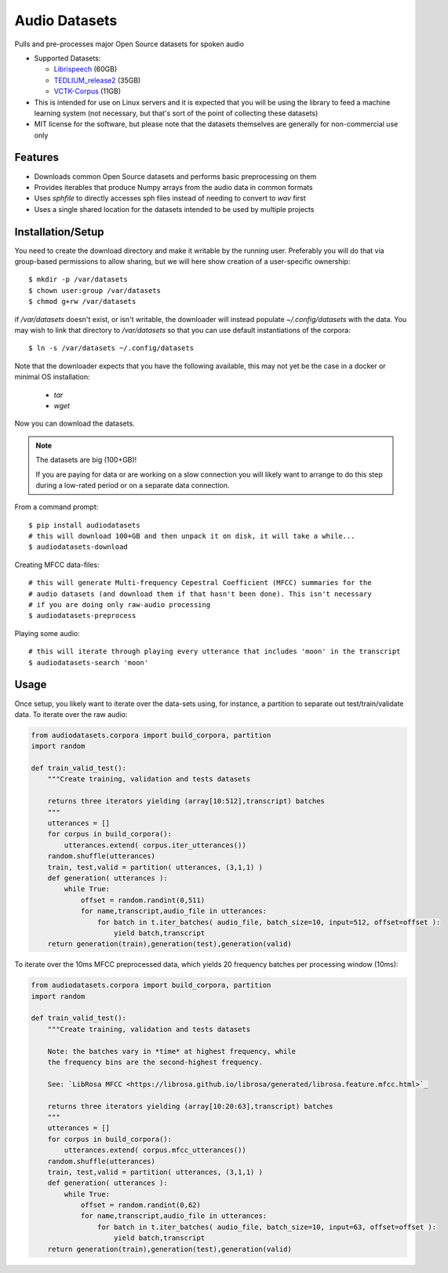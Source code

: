 ==============
Audio Datasets
==============


.. image:: https://img.shields.io/pypi/v/audiodatasets.svg
        :target: https://pypi.python.org/pypi/audiodatasets

.. image:: https://img.shields.io/travis/mcfletch/audiodatasets.svg
        :target: https://travis-ci.org/mcfletch/audiodatasets

.. image:: https://readthedocs.org/projects/audiodatasets/badge/?version=latest
        :target: https://audiodatasets.readthedocs.io/en/latest/?badge=latest
        :alt: Documentation Status

.. image:: https://pyup.io/repos/github/mcfletch/audiodatasets/shield.svg
     :target: https://pyup.io/repos/github/mcfletch/audiodatasets/
     :alt: Updates


Pulls and pre-processes major Open Source datasets for spoken audio

* Supported Datasets:

  * `Librispeech <http://www.openslr.org/resources/12/>`_ (60GB)
  * `TEDLIUM_release2 <http://www.openslr.org/resources/19/>`_ (35GB)
  * `VCTK-Corpus <http://homepages.inf.ed.ac.uk/jyamagis/release/>`_ (11GB)

* This is intended for use on Linux servers and it is expected that you will be using the 
  library to feed a machine learning system (not necessary, but that's sort of the point of 
  collecting these datasets)
* MIT license for the software, but please note that the datasets themselves are 
  generally for non-commercial use only

Features
--------

* Downloads common Open Source datasets and performs basic preprocessing on them
* Provides iterables that produce Numpy arrays from the audio data in common formats
* Uses `sphfile` to directly accesses sph files instead of needing to convert to `wav` first
* Uses a single shared location for the datasets intended to be used by multiple projects

Installation/Setup
------------------

You need to create the download directory and make it writable by the running user. Preferably
you will do that via group-based permissions to allow sharing, but we will here show creation
of a user-specific ownership::

    $ mkdir -p /var/datasets
    $ chown user:group /var/datasets
    $ chmod g+rw /var/datasets

if `/var/datasets` doesn't exist, or isn't writable, the downloader will instead populate
`~/.config/datasets` with the data. You may wish to link that directory to `/var/datasets`
so that you can use default instantiations of the corpora::

    $ ln -s /var/datasets ~/.config/datasets

Note that the downloader expects that you have the following available, this may not
yet be the case in a docker or minimal OS installation:

    * `tar`
    * `wget`

Now you can download the datasets.

.. note::

    The datasets are big (100+GB)!
    
    If you are paying for data or are working on a slow connection you will
    likely want to arrange to do this step during a low-rated period or on a 
    separate data connection.

From a command prompt::

    $ pip install audiodatasets
    # this will download 100+GB and then unpack it on disk, it will take a while...
    $ audiodatasets-download 

Creating MFCC data-files::

    # this will generate Multi-frequency Cepestral Coefficient (MFCC) summaries for the 
    # audio datasets (and download them if that hasn't been done). This isn't necessary
    # if you are doing only raw-audio processing
    $ audiodatasets-preprocess 

Playing some audio::

    # this will iterate through playing every utterance that includes 'moon' in the transcript
    $ audiodatasets-search 'moon'

Usage
-------

Once setup, you likely want to iterate over the data-sets using, for instance, a partition to 
separate out test/train/validate data. To iterate over the raw audio:

.. code:: python

    from audiodatasets.corpora import build_corpora, partition
    import random

    def train_valid_test():
        """Create training, validation and tests datasets
        
        returns three iterators yielding (array[10:512],transcript) batches
        """
        utterances = []
        for corpus in build_corpora():
            utterances.extend( corpus.iter_utterances())
        random.shuffle(utterances)
        train, test,valid = partition( utterances, (3,1,1) )
        def generation( utterances ):
            while True:
                offset = random.randint(0,511)
                for name,transcript,audio_file in utterances:
                    for batch in t.iter_batches( audio_file, batch_size=10, input=512, offset=offset ):
                        yield batch,transcript
        return generation(train),generation(test),generation(valid)

To iterate over the 10ms MFCC preprocessed data, which yields 20 frequency batches per 
processing window (10ms):

.. code:: python

    from audiodatasets.corpora import build_corpora, partition
    import random

    def train_valid_test():
        """Create training, validation and tests datasets

        Note: the batches vary in *time* at highest frequency, while
        the frequency bins are the second-highest frequency.

        See: `LibRosa MFCC <https://librosa.github.io/librosa/generated/librosa.feature.mfcc.html>`_
        
        returns three iterators yielding (array[10:20:63],transcript) batches
        """
        utterances = []
        for corpus in build_corpora():
            utterances.extend( corpus.mfcc_utterances())
        random.shuffle(utterances)
        train, test,valid = partition( utterances, (3,1,1) )
        def generation( utterances ):
            while True:
                offset = random.randint(0,62)
                for name,transcript,audio_file in utterances:
                    for batch in t.iter_batches( audio_file, batch_size=10, input=63, offset=offset ):
                        yield batch,transcript
        return generation(train),generation(test),generation(valid)
